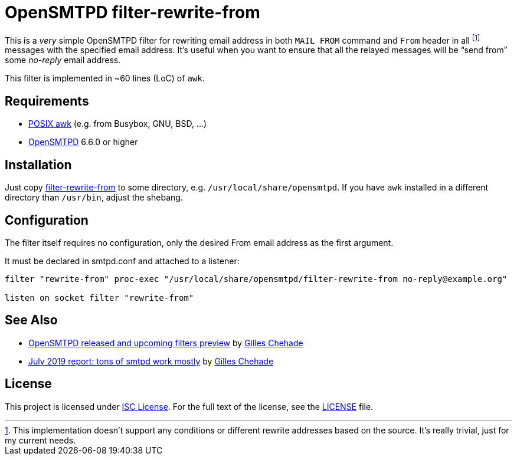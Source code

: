 = OpenSMTPD filter-rewrite-from
:script-name: filter-rewrite-from

This is a _very_ simple OpenSMTPD filter for rewriting email address in both `MAIL FROM` command and `From` header in all footnote:[This implementation doesn’t support any conditions or different rewrite addresses based on the source. It’s really trivial, just for my current needs.] messages with the specified email address.
It’s useful when you want to ensure that all the relayed messages will be “send from” some _no-reply_ email address.

This filter is implemented in ~60 lines (LoC) of `awk`.


== Requirements

* http://pubs.opengroup.org/onlinepubs/009695399/utilities/awk.html[POSIX awk] (e.g. from Busybox, GNU, BSD, …)
* https://www.opensmtpd.org/[OpenSMTPD] 6.6.0 or higher


== Installation

Just copy link:{script-name}[{script-name}] to some directory, e.g. `/usr/local/share/opensmtpd`.
If you have `awk` installed in a different directory than `/usr/bin`, adjust the shebang.


== Configuration

The filter itself requires no configuration, only the desired From email address as the first argument.

It must be declared in smtpd.conf and attached to a listener:

[source, subs="+attributes"]
----
filter "rewrite-from" proc-exec "/usr/local/share/opensmtpd/{script-name} no-reply@example.org"

listen on socket filter "rewrite-from"
----


== See Also

* https://poolp.org/posts/2018-11-03/opensmtpd-released-and-upcoming-filters-preview/[OpenSMTPD released and upcoming filters preview] by https://github.com/poolpOrg[Gilles Chehade]
* https://poolp.org/posts/2019-07-27/july-2019-report-tons-of-smtpd-work-mostly/[July 2019 report: tons of smtpd work mostly] by https://github.com/poolpOrg[Gilles Chehade]


== License

This project is licensed under http://opensource.org/licenses/ISC/[ISC License].
For the full text of the license, see the link:LICENSE[LICENSE] file.
